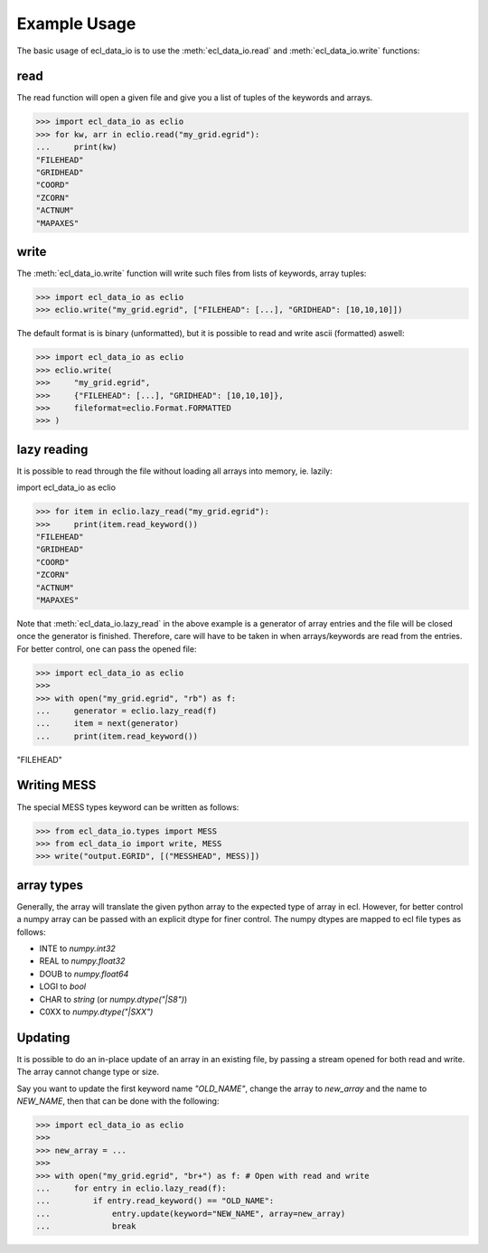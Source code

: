 .. _example-usage:

Example Usage
=============
The basic usage of ecl_data_io is to use the :meth:`ecl_data_io.read`
and :meth:`ecl_data_io.write` functions:


read
----

The read function will open a given file and give you a list of tuples
of the keywords and arrays.

>>> import ecl_data_io as eclio
>>> for kw, arr in eclio.read("my_grid.egrid"):
...     print(kw)
"FILEHEAD"
"GRIDHEAD"
"COORD"
"ZCORN"
"ACTNUM"
"MAPAXES"

write
-----

The :meth:`ecl_data_io.write` function will write such files
from lists of keywords, array tuples:

>>> import ecl_data_io as eclio
>>> eclio.write("my_grid.egrid", ["FILEHEAD": [...], "GRIDHEAD": [10,10,10]])

The default format is is binary (unformatted), but it is possible to
read and write ascii (formatted) aswell:


>>> import ecl_data_io as eclio
>>> eclio.write(
>>>     "my_grid.egrid",
>>>     {"FILEHEAD": [...], "GRIDHEAD": [10,10,10]},
>>>     fileformat=eclio.Format.FORMATTED
>>> )

lazy reading
------------

It is possible to read through the file without loading all arrays into
memory, ie. lazily:

import ecl_data_io as eclio

>>> for item in eclio.lazy_read("my_grid.egrid"):
>>>     print(item.read_keyword())
"FILEHEAD"
"GRIDHEAD"
"COORD"
"ZCORN"
"ACTNUM"
"MAPAXES"


Note that :meth:`ecl_data_io.lazy_read` in the above example is a generator of array
entries and the file will be closed once the generator is finished. Therefore,
care will have to be taken in when arrays/keywords are read from the entries.
For better control, one can pass the opened file:

>>> import ecl_data_io as eclio
>>>
>>> with open("my_grid.egrid", "rb") as f:
...     generator = eclio.lazy_read(f)
...     item = next(generator)
...     print(item.read_keyword())

"FILEHEAD"

Writing MESS
------------

The special MESS types keyword can be written as follows:


>>> from ecl_data_io.types import MESS
>>> from ecl_data_io import write, MESS
>>> write("output.EGRID", [("MESSHEAD", MESS)])

array types
-----------

Generally, the array will translate the given python array to the
expected type of array in ecl. However, for better control a numpy
array can be passed with an explicit dtype for finer control. The
numpy dtypes are mapped to ecl file types as follows:

* INTE to `numpy.int32`
* REAL to `numpy.float32`
* DOUB to `numpy.float64`
* LOGI to `bool`
* CHAR to `string` (or `numpy.dtype("|S8")`)
* C0XX to `numpy.dtype("|SXX")`

Updating
--------

It is possible to do an in-place update of an array in an existing
file, by passing a stream opened for both read and write. The array
cannot change type or size.

Say you want to update the first keyword name `"OLD_NAME"`, change the array
to `new_array` and the name to `NEW_NAME`, then that can be done
with the following:

>>> import ecl_data_io as eclio
>>>
>>> new_array = ...
>>>
>>> with open("my_grid.egrid", "br+") as f: # Open with read and write
...     for entry in eclio.lazy_read(f):
...         if entry.read_keyword() == "OLD_NAME":
...             entry.update(keyword="NEW_NAME", array=new_array)
...             break
